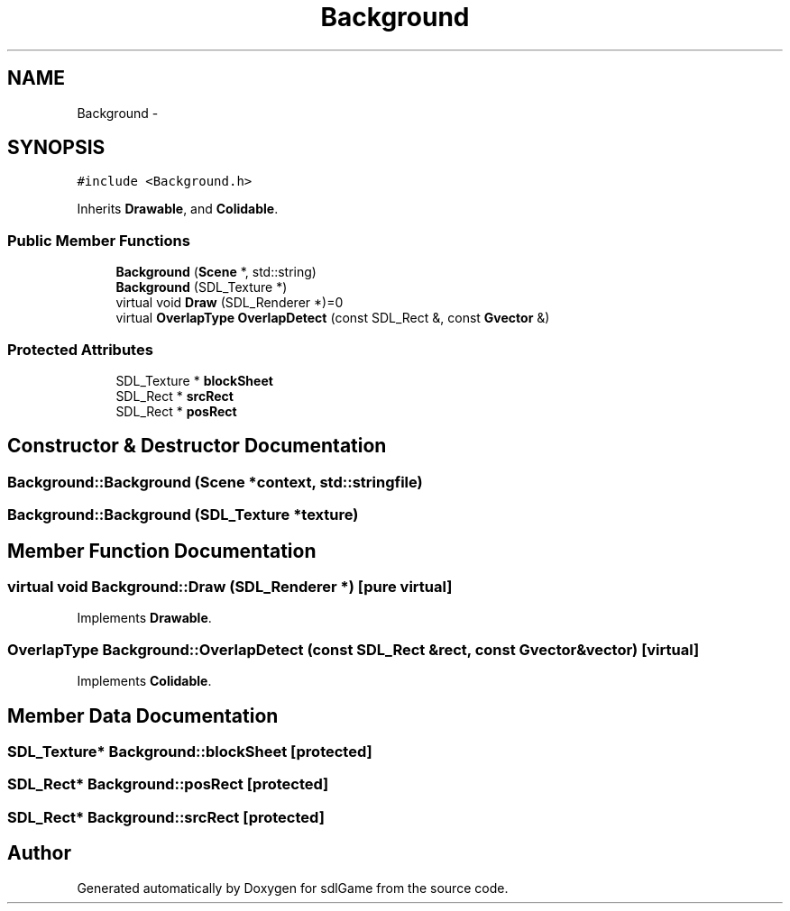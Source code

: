 .TH "Background" 3 "Thu Jan 12 2017" "sdlGame" \" -*- nroff -*-
.ad l
.nh
.SH NAME
Background \- 
.SH SYNOPSIS
.br
.PP
.PP
\fC#include <Background\&.h>\fP
.PP
Inherits \fBDrawable\fP, and \fBColidable\fP\&.
.SS "Public Member Functions"

.in +1c
.ti -1c
.RI "\fBBackground\fP (\fBScene\fP *, std::string)"
.br
.ti -1c
.RI "\fBBackground\fP (SDL_Texture *)"
.br
.ti -1c
.RI "virtual void \fBDraw\fP (SDL_Renderer *)=0"
.br
.ti -1c
.RI "virtual \fBOverlapType\fP \fBOverlapDetect\fP (const SDL_Rect &, const \fBGvector\fP &)"
.br
.in -1c
.SS "Protected Attributes"

.in +1c
.ti -1c
.RI "SDL_Texture * \fBblockSheet\fP"
.br
.ti -1c
.RI "SDL_Rect * \fBsrcRect\fP"
.br
.ti -1c
.RI "SDL_Rect * \fBposRect\fP"
.br
.in -1c
.SH "Constructor & Destructor Documentation"
.PP 
.SS "Background::Background (\fBScene\fP *context, std::stringfile)"

.SS "Background::Background (SDL_Texture *texture)"

.SH "Member Function Documentation"
.PP 
.SS "virtual void Background::Draw (SDL_Renderer *)\fC [pure virtual]\fP"

.PP
Implements \fBDrawable\fP\&.
.SS "\fBOverlapType\fP Background::OverlapDetect (const SDL_Rect &rect, const \fBGvector\fP &vector)\fC [virtual]\fP"

.PP
Implements \fBColidable\fP\&.
.SH "Member Data Documentation"
.PP 
.SS "SDL_Texture* Background::blockSheet\fC [protected]\fP"

.SS "SDL_Rect* Background::posRect\fC [protected]\fP"

.SS "SDL_Rect* Background::srcRect\fC [protected]\fP"


.SH "Author"
.PP 
Generated automatically by Doxygen for sdlGame from the source code\&.
